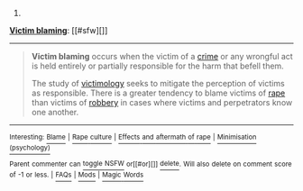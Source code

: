 :PROPERTIES:
:Author: autowikibot
:Score: 1
:DateUnix: 1417388655.0
:DateShort: 2014-Dec-01
:END:

***** 
      :PROPERTIES:
      :CUSTOM_ID: section
      :END:
****** 
       :PROPERTIES:
       :CUSTOM_ID: section-1
       :END:
**** 
     :PROPERTIES:
     :CUSTOM_ID: section-2
     :END:
[[https://en.wikipedia.org/wiki/Victim%20blaming][*Victim blaming*]]: [[#sfw][]]

--------------

#+begin_quote
  *Victim blaming* occurs when the victim of a [[https://en.wikipedia.org/wiki/Crime][crime]] or any wrongful act is held entirely or partially responsible for the harm that befell them.

  The study of [[https://en.wikipedia.org/wiki/Victimology][victimology]] seeks to mitigate the perception of victims as responsible. There is a greater tendency to blame victims of [[https://en.wikipedia.org/wiki/Rape][rape]] than victims of [[https://en.wikipedia.org/wiki/Robbery][robbery]] in cases where victims and perpetrators know one another.
#+end_quote

--------------

^{Interesting:} [[https://en.wikipedia.org/wiki/Blame][^{Blame}]] ^{|} [[https://en.wikipedia.org/wiki/Rape_culture][^{Rape} ^{culture}]] ^{|} [[https://en.wikipedia.org/wiki/Effects_and_aftermath_of_rape][^{Effects} ^{and} ^{aftermath} ^{of} ^{rape}]] ^{|} [[https://en.wikipedia.org/wiki/Minimisation_(psychology)][^{Minimisation} ^{(psychology)}]]

^{Parent} ^{commenter} ^{can} [[/message/compose?to=autowikibot&subject=AutoWikibot%20NSFW%20toggle&message=%2Btoggle-nsfw+cmhcwqj][^{toggle} ^{NSFW}]] ^{or[[#or][]]} [[/message/compose?to=autowikibot&subject=AutoWikibot%20Deletion&message=%2Bdelete+cmhcwqj][^{delete}]]^{.} ^{Will} ^{also} ^{delete} ^{on} ^{comment} ^{score} ^{of} ^{-1} ^{or} ^{less.} ^{|} [[http://www.np.reddit.com/r/autowikibot/wiki/index][^{FAQs}]] ^{|} [[http://www.np.reddit.com/r/autowikibot/comments/1x013o/for_moderators_switches_commands_and_css/][^{Mods}]] ^{|} [[http://www.np.reddit.com/r/autowikibot/comments/1ux484/ask_wikibot/][^{Magic} ^{Words}]]
